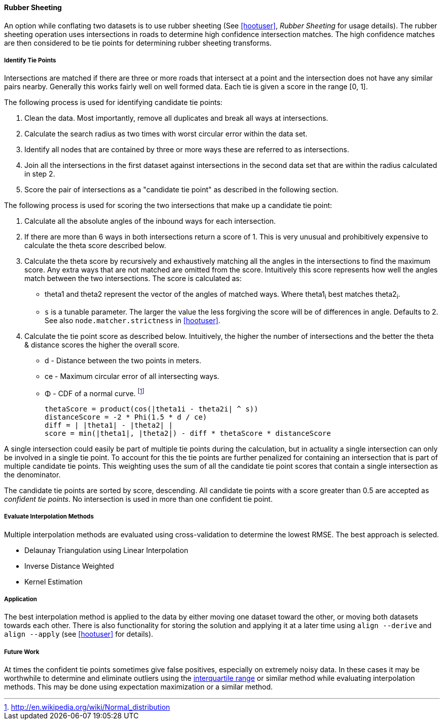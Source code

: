 
[[RubberSheeting]]
==== Rubber Sheeting

An option while conflating two datasets is to use rubber sheeting (See
<<hootuser>>, _Rubber Sheeting_ for usage details). The rubber sheeting
operation uses intersections in roads to determine high confidence intersection
matches. The high confidence matches are then considered to be tie points for
determining rubber sheeting transforms.

===== Identify Tie Points

Intersections are matched if there are three or more roads that intersect at a
point and the intersection does not have any similar pairs nearby. Generally
this works fairly well on well formed data. Each tie is given a score in the
range [0, 1].

The following process is used for identifying candidate tie points:

1. Clean the data. Most importantly, remove all duplicates and break all ways at
   intersections.
2. Calculate the search radius as two times with worst circular error within the
   data set.
3. Identify all nodes that are contained by three or more ways these are referred to
   as intersections.
4. Join all the intersections in the first dataset against intersections in the
   second data set that are within the radius calculated in step 2.
5. Score the pair of intersections as a "candidate tie point" as described in
   the following section.

The following process is used for scoring the two intersections that make up a
candidate tie point:

. Calculate all the absolute angles of the inbound ways for each intersection.
. If there are more than 6 ways in both intersections return a score of 1. This
   is very unusual and prohibitively expensive to calculate the theta score
   described below.
. Calculate the theta score by recursively and exhaustively matching all the
   angles in the intersections to find the maximum score. Any extra ways that
   are not matched are omitted from the score. Intuitively this score represents
   how well the angles match between the two intersections. The score is
   calculated as: 
** theta1 and theta2 represent the vector of the angles of matched ways. Where
   theta1~i~ best matches theta2~i~.
** `s` is a tunable parameter. The larger the value the less forgiving the score
   will be of differences in angle. Defaults to 2. See also
   `node.matcher.strictness` in <<hootuser>>.
. Calculate the tie point score as described below. Intuitively, the higher the
  number of intersections and the better the theta & distance scores the higher
  the overall score.
** d - Distance between the two points in meters.
** ce - Maximum circular error of all intersecting ways.
** Φ - CDF of a normal curve.
footnote:[http://en.wikipedia.org/wiki/Normal_distribution]
// print pretty equations
ifdef::HasLatexMath[]
[latexmath]
+++++++++++++++++++++++++
\[thetaScore = \prod{}{}{\cos|\theta1_{i} - \theta2_{i}|^s} \]
\[distanceScore = -2 \Phi \left(\frac{1.5 d}{ce}\right) \]
\[diff = \bigl\lvert |\theta1| - |\theta2| \bigr\rvert \]
\[score = min(|\theta1|, |\theta2|) - diff * thetaScore * distanceScore\]
+++++++++++++++++++++++++
endif::HasLatexMath[]

ifndef::HasLatexMath[]
 thetaScore = product(cos(|theta1i - theta2i| ^ s))
 distanceScore = -2 * Phi(1.5 * d / ce)
 diff = | |theta1| - |theta2| |
 score = min(|theta1|, |theta2|) - diff * thetaScore * distanceScore
endif::HasLatexMath[]

A single intersection could easily be part of multiple tie points during the
calculation, but in actuality a single intersection can only be involved in
a single tie point. To account for this the tie points are further penalized for
containing an intersection that is part of multiple candidate tie points. This
weighting uses the sum of all the candidate tie point scores that contain a
single intersection as the denominator.

The candidate tie points are sorted by score, descending. All candidate tie
points with a score greater than 0.5 are accepted as _confident tie points_. No
intersection is used in more than one confident tie point.

===== Evaluate Interpolation Methods

Multiple interpolation methods are evaluated using cross-validation to determine
the lowest RMSE. The best approach is selected.

* Delaunay Triangulation using Linear Interpolation
* Inverse Distance Weighted
* Kernel Estimation

===== Application

The best interpolation method is applied to the data by either moving one dataset
toward the other, or moving both datasets towards each other. There is also
functionality for storing the solution and applying it at a later time using
`align --derive` and `align --apply` (see <<hootuser>> for details).

===== Future Work

At times the confident tie points sometimes give false positives, especially on
extremely noisy data. In these cases it may be worthwhile to determine and
eliminate outliers using the
http://en.wikipedia.org/wiki/Interquartile_range[interquartile range] or similar
method while evaluating interpolation methods. This may be done using
expectation maximization or a similar method.

